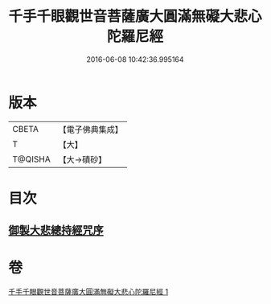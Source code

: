 #+TITLE: 千手千眼觀世音菩薩廣大圓滿無礙大悲心陀羅尼經 
#+DATE: 2016-06-08 10:42:36.995164

* 版本
 |     CBETA|【電子佛典集成】|
 |         T|【大】     |
 |   T@QISHA|【大→磧砂】  |

* 目次
** [[file:KR6j0260_001.txt::001-0105c8][御製大悲總持經咒序]]

* 卷
[[file:KR6j0260_001.txt][千手千眼觀世音菩薩廣大圓滿無礙大悲心陀羅尼經 1]]

